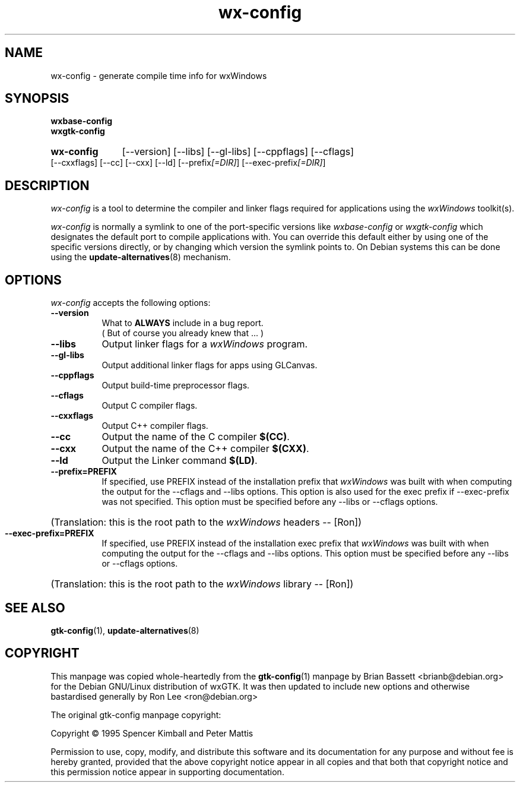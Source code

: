 .TH wx-config 1 "15 Feb 2000" "Debian GNU/Linux" "wxWindows 2.2"
.SH NAME
wx-config - generate compile time info for wxWindows
.SH SYNOPSIS
.nh
.B wxbase-config
.br
.B wxgtk-config
.HP
.B wx-config
[\-\-version] [\-\-libs] [\-\-gl\-libs] [\-\-cppflags]
[\-\-cflags] [\-\-cxxflags] [\-\-cc] [\-\-cxx] [\-\-ld]
[\-\-prefix\fI[=DIR]\fP] [\-\-exec\-prefix\fI[=DIR]\fP]
.SH DESCRIPTION
\fIwx-config\fP is a tool to determine the compiler and linker
flags required for applications using the \fIwxWindows\fP toolkit(s).
.PP
\fIwx-config\fP is normally a symlink to one of the port-specific
versions like \fIwxbase-config\fP or \fIwxgtk-config\fP which
designates the default port to compile applications with.
You can override this default either by using one of the specific
versions directly, or by changing which version the symlink points to.
On Debian systems this can be done using the
.BR update-alternatives (8)
mechanism.
.hy
.SH OPTIONS
.l
\fIwx-config\fP accepts the following options:
.TP 8
.B  \-\-version
What to
.B ALWAYS
include in a bug report.
.br
( But of course you already knew that ... )
.TP 8
.B  \-\-libs
Output linker flags for a \fIwxWindows\fP program.
.TP 8
.B  \-\-gl\-libs
Output additional linker flags for apps using GLCanvas.
.TP 8
.B  \-\-cppflags
Output build\-time preprocessor flags.
.TP 8
.B  \-\-cflags
Output C compiler flags.
.TP 8
.B  \-\-cxxflags
Output C++ compiler flags.
.TP 8
.B  \-\-cc
Output the name of the C compiler \fB$(CC)\fP.
.TP 8
.B  \-\-cxx
Output the name of the C++ compiler \fB$(CXX)\fP.
.TP 8
.B  \-\-ld
Output the Linker command \fB$(LD)\fP.
.TP 8
.B  \-\-prefix=PREFIX
If specified, use PREFIX instead of the installation prefix that \fIwxWindows\fP
was built with when computing the output for the \-\-cflags and
\-\-libs options. This option is also used for the exec prefix
if \-\-exec\-prefix was not specified. This option must be specified
before any \-\-libs or \-\-cflags options.
.br
.nh
.HP
(Translation:  this is the root path to the \fIwxWindows\fP headers -- [Ron])
.hy
.TP 8
.B  \-\-exec\-prefix=PREFIX
If specified, use PREFIX instead of the installation exec prefix that
\fIwxWindows\fP was built with when computing the output for the \-\-cflags
and \-\-libs options.  This option must be specified before any
\-\-libs or \-\-cflags options.
.br
.nh
.HP
(Translation:  this is the root path to the \fIwxWindows\fP library -- [Ron])
.hy
.SH SEE ALSO
.BR gtk-config (1),
.BR update-alternatives (8)
.SH COPYRIGHT
This manpage was copied whole-heartedly from the \fBgtk-config\fP(1) manpage
by Brian Bassett <brianb@debian.org> for the Debian GNU/Linux distribution of
wxGTK.  It was then updated to include new options and otherwise bastardised
generally by Ron Lee <ron@debian.org>

The original gtk-config manpage copyright:

Copyright \(co  1995 Spencer Kimball and Peter Mattis

Permission to use, copy, modify, and distribute this software and its
documentation for any purpose and without fee is hereby granted,
provided that the above copyright notice appear in all copies and that
both that copyright notice and this permission notice appear in
supporting documentation.
